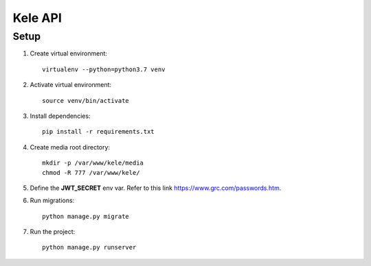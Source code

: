 ===========
Kele API
===========

Setup
======

1. Create virtual environment::

    virtualenv --python=python3.7 venv

2. Activate virtual environment::

    source venv/bin/activate

3. Install dependencies::

    pip install -r requirements.txt

4. Create media root directory::

    mkdir -p /var/www/kele/media
    chmod -R 777 /var/www/kele/

5. Define the **JWT_SECRET** env var. Refer to this link https://www.grc.com/passwords.htm.

6. Run migrations::

    python manage.py migrate

7. Run the project::

    python manage.py runserver

